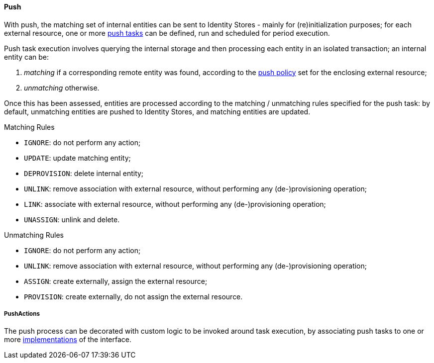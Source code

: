 //
// Licensed to the Apache Software Foundation (ASF) under one
// or more contributor license agreements.  See the NOTICE file
// distributed with this work for additional information
// regarding copyright ownership.  The ASF licenses this file
// to you under the Apache License, Version 2.0 (the
// "License"); you may not use this file except in compliance
// with the License.  You may obtain a copy of the License at
//
//   http://www.apache.org/licenses/LICENSE-2.0
//
// Unless required by applicable law or agreed to in writing,
// software distributed under the License is distributed on an
// "AS IS" BASIS, WITHOUT WARRANTIES OR CONDITIONS OF ANY
// KIND, either express or implied.  See the License for the
// specific language governing permissions and limitations
// under the License.
//
[[provisioning-push]]
==== Push

With push, the matching set of internal entities can be sent to Identity Stores - mainly for
(re)initialization purposes; for each external resource, one or more <<tasks-push,push tasks>> can be defined, run and 
scheduled for period execution.

Push task execution involves querying the internal storage and then processing each entity in an isolated transaction; 
an internal entity can be:

. _matching_ if a corresponding remote entity was found, according to the <<policies-push,push policy>> set for the
enclosing external resource;
. _unmatching_ otherwise.

Once this has been assessed, entities are processed according to the matching / unmatching rules specified for the push task:
by default, unmatching entities are pushed to Identity Stores, and matching entities are updated.

.Matching Rules
****
* `IGNORE`: do not perform any action;
* `UPDATE`: update matching entity;
* `DEPROVISION`: delete internal entity;
* `UNLINK`: remove association with external resource, without performing any (de-)provisioning operation;
* `LINK`: associate with external resource, without performing any (de-)provisioning operation;
* `UNASSIGN`: unlink and delete.
****

.Unmatching Rules
****
* `IGNORE`: do not perform any action;
* `UNLINK`: remove association with external resource, without performing any (de-)provisioning operation;
* `ASSIGN`: create externally, assign the external resource;
* `PROVISION`: create externally, do not assign the external resource.
****

===== PushActions

The push process can be decorated with custom logic to be invoked around task execution, by associating
push tasks to one or more <<implementations,implementations>> of the
ifeval::["{snapshotOrRelease}" == "release"]
https://github.com/apache/syncope/blob/syncope-{docVersion}/core/provisioning-api/src/main/java/org/apache/syncope/core/provisioning/api/pushpull/PushActions.java[PushActions^]
endif::[]
ifeval::["{snapshotOrRelease}" == "snapshot"]
https://github.com/apache/syncope/blob/2_1_X/core/provisioning-api/src/main/java/org/apache/syncope/core/provisioning/api/pushpull/PushActions.java[PushActions^]
endif::[]
interface.
